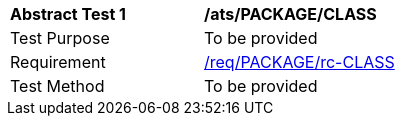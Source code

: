 [[ats_PACKAGE_CLASS]]
[width="90%",cols="2,6a"]
|===
^|*Abstract Test {counter:ats-id}* |*/ats/PACKAGE/CLASS* 
^|Test Purpose |To be provided
^|Requirement |<<req_PACKAGE_CLASS,/req/PACKAGE/rc-CLASS>>
^|Test Method |To be provided
|===
